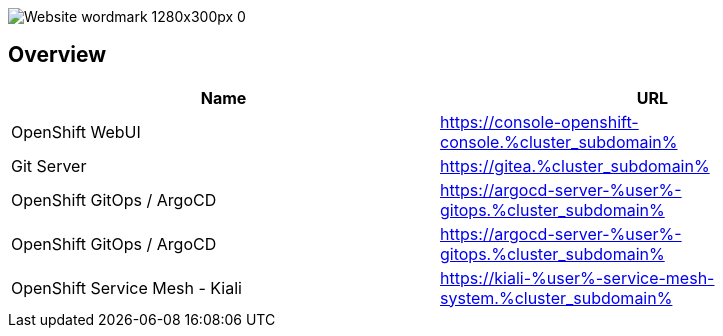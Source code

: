 :GUID: %guid%
:APPS: %cluster_subdomain%
:USER: %user%

:markup-in-source: verbatim,attributes,quotes

image::media/Website_wordmark_1280x300px_0.png[]

== Overview

[cols="1,1"]
|===
|Name|URL

|OpenShift WebUI
|https://console-openshift-console.{APPS}

|Git Server
|https://gitea.{APPS}

|OpenShift GitOps / ArgoCD
|https://argocd-server-{USER}-gitops.{APPS}

|OpenShift GitOps / ArgoCD
|https://argocd-server-{USER}-gitops.{APPS}

|OpenShift Service Mesh - Kiali
|https://kiali-{USER}-service-mesh-system.{APPS}


|===


